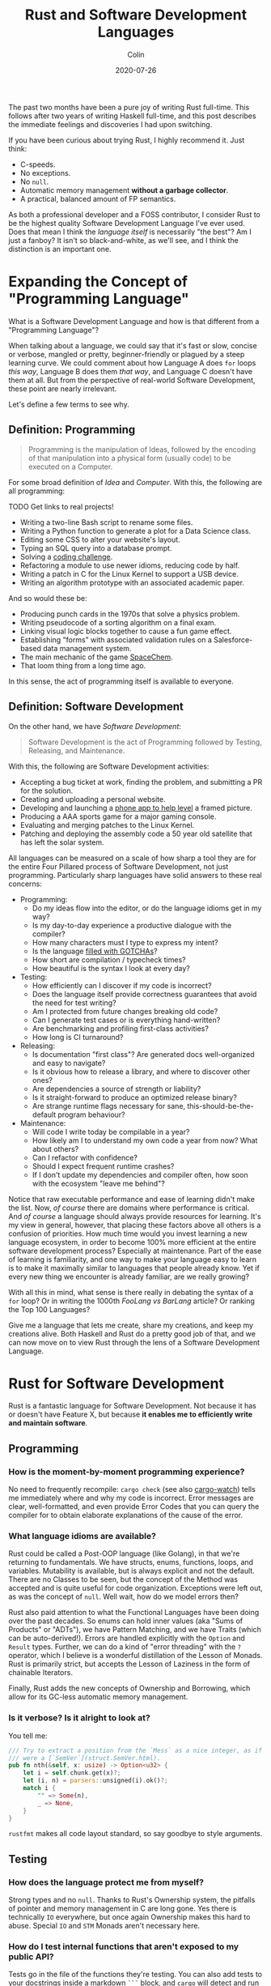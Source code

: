 #+TITLE: Rust and Software Development Languages
#+DATE: 2020-07-26
#+AUTHOR: Colin

The past two months have been a pure joy of writing Rust full-time. This follows
after two years of writing Haskell full-time, and this post describes the
immediate feelings and discoveries I had upon switching.

If you have been curious about trying Rust, I highly recommend it. Just think:

- C-speeds.
- No exceptions.
- No ~null~.
- Automatic memory management *without a garbage collector*.
- A practical, balanced amount of FP semantics.

As both a professional developer and a FOSS contributor, I consider Rust to be
the highest quality Software Development Language I've ever used. Does that mean
I think the /language itself/ is necessarily "the best"? Am I just a fanboy? It
isn't so black-and-white, as we'll see, and I think the distinction is an
important one.

* Expanding the Concept of "Programming Language"

What is a Software Development Language and how is that different from a
"Programming Language"?

When talking about a language, we could say that it's fast or slow, concise or
verbose, mangled or pretty, beginner-friendly or plagued by a steep learning
curve. We could comment about how Language A does ~for~ loops /this way/,
Language B does them /that way/, and Language C doesn't have them at all. But
from the perspective of real-world Software Development, these point are nearly
irrelevant.

Let's define a few terms to see why.

** Definition: Programming

#+begin_quote
Programming is the manipulation of Ideas, followed by the encoding of that
manipulation into a physical form (usually code) to be executed on a Computer.
#+end_quote

For some broad definition of /Idea/ and /Computer/. With this, the following are
all programming:

TODO Get links to real projects!

- Writing a two-line Bash script to rename some files.
- Writing a Python function to generate a plot for a Data Science class.
- Editing some CSS to alter your website's layout.
- Typing an SQL query into a database prompt.
- Solving a [[https://projecteuler.net/][coding challenge]].
- Refactoring a module to use newer idioms, reducing code by half.
- Writing a patch in C for the Linux Kernel to support a USB device.
- Writing an algorithm prototype with an associated academic paper.

And so would these be:

- Producing punch cards in the 1970s that solve a physics problem.
- Writing pseudocode of a sorting algorithm on a final exam.
- Linking visual logic blocks together to cause a fun game effect.
- Establishing "forms" with associated validation rules on a Salesforce-based
  data management system.
- The main mechanic of the game [[http://www.zachtronics.com/spacechem/][SpaceChem]].
- That loom thing from a long time ago.

In this sense, the act of programming itself is available to everyone.

** Definition: Software Development

On the other hand, we have /Software Development/:

#+begin_quote
Software Development is the act of Programming followed by Testing, Releasing,
and Maintenance.
#+end_quote

With this, the following are Software Development activities:

- Accepting a bug ticket at work, finding the problem, and submitting a PR for the solution.
- Creating and uploading a personal website.
- Developing and launching a [[https://apps.apple.com/us/app/bubble-level-for-iphone/id465613917][phone app to help level]] a framed picture.
- Producing a AAA sports game for a major gaming console.
- Evaluating and merging patches to the Linux Kernel.
- Patching and deploying the assembly code a 50 year old satellite that has left the solar system.

All languages can be measured on a scale of how sharp a tool they are for the
entire Four Pillared process of Software Development, not just programming.
Particularly sharp languages have solid answers to these real concerns:

- Programming:
  - Do my ideas flow into the editor, or do the language idioms get in my way?
  - Is my day-to-day experience a productive dialogue with the compiler?
  - How many characters must I type to express my intent?
  - Is the language [[https://www.destroyallsoftware.com/talks/wat][filled with GOTCHAs]]?
  - How short are compilation / typecheck times?
  - How beautiful is the syntax I look at every day?
- Testing:
  - How efficiently can I discover if my code is incorrect?
  - Does the language itself provide correctness guarantees that avoid the need for test writing?
  - Am I protected from future changes breaking old code?
  - Can I generate test cases or is everything hand-written?
  - Are benchmarking and profiling first-class activities?
  - How long is CI turnaround?
- Releasing:
  - Is documentation "first class"? Are generated docs well-organized and easy to navigate?
  - Is it obvious how to release a library, and where to discover other ones?
  - Are dependencies a source of strength or liability?
  - Is it straight-forward to produce an optimized release binary?
  - Are strange runtime flags necessary for sane, this-should-be-the-default program behaviour?
- Maintenance:
  - Will code I write today be compilable in a year?
  - How likely am I to understand my own code a year from now? What about others?
  - Can I refactor with confidence?
  - Should I expect frequent runtime crashes?
  - If I don't update my dependencies and compiler often, how soon with the ecosystem "leave me behind"?

Notice that raw executable performance and ease of learning didn't make the
list. Now, /of course/ there are domains where performance is critical. And /of
course/ a language should always provide resources for learning. It's my view in
general, however, that placing these factors above all others is a confusion of
priorities. How much time would you invest learning a new language ecosystem, in
order to become 100% more efficient at the entire software development process?
Especially at maintenance. Part of the ease of learning is familiarity, and one
way to make your language easy to learn is to make it maximally similar to
languages that people already know. Yet if every new thing we encounter is
already familiar, are we really growing?

With all this in mind, what sense is there really in debating the syntax of a
~for~ loop? Or in writing the 1000th /FooLang vs BarLang/ article? Or ranking
the Top 100 Languages?

Give me a language that lets me create, share my creations, and keep my
creations alive. Both Haskell and Rust do a pretty good job of that, and we can
now move on to view Rust through the lens of a Software Development Language.

* Rust for Software Development

Rust is a fantastic language for Software Development. Not because it has or
doesn't have Feature X, but because *it enables me to efficiently write and
maintain software*.

** Programming

*** How is the moment-by-moment programming experience?

No need to frequently recompile: ~cargo check~ (see also [[https://crates.io/crates/cargo-watch][cargo-watch]]) tells me
immediately where and why my code is incorrect. Error messages are clear,
well-formatted, and even provide Error Codes that you can query the compiler for
to obtain elaborate explanations of the cause of the error.

*** What language idioms are available?

Rust could be called a Post-OOP language (like Golang), in that we're returning
to fundamentals. We have structs, enums, functions, loops, and variables.
Mutability is available, but is always explicit and not the default. There are
no Classes to be seen, but the concept of the Method was accepted and is quite
useful for code organization. Exceptions were left out, as was the concept of
~null~. Well wait, how do we model errors then?

Rust also paid attention to what the Functional Languages have been doing over
the past decades. So enums can hold inner values (aka "Sums of Products" or
"ADTs"), we have Pattern Matching, and we have Traits (which can be
auto-derived!). Errors are handled explicitly with the ~Option~ and ~Result~
types. Further, we can do a kind of "error threading" with the ~?~ operator,
which I believe is a wonderful distillation of the Lesson of Monads. Rust is
primarily strict, but accepts the Lesson of Laziness in the form of chainable
Iterators.

Finally, Rust adds the new concepts of Ownership and Borrowing, which allow for
its GC-less automatic memory management.

*** Is it verbose? Is it alright to look at?

You tell me:

#+begin_src rust
  /// Try to extract a position from the `Mess` as a nice integer, as if it
  /// were a [`SemVer`](struct.SemVer.html).
  pub fn nth(&self, x: usize) -> Option<u32> {
      let i = self.chunk.get(x)?;
      let (i, n) = parsers::unsigned(i).ok()?;
      match i {
          "" => Some(n),
          _ => None,
      }
  }
#+end_src

~rustfmt~ makes all code layout standard, so say goodbye to style arguments.

** Testing

*** How does the language protect me from myself?

Strong types and no ~null~. Thanks to Rust's Ownership system, the pitfalls of
pointer and memory management in C are long gone. Yes there is technically ~IO~
everywhere, but once again Ownership makes this hard to abuse. Special ~IO~ and
~STM~ Monads aren't necessary here.

*** How do I test internal functions that aren't exposed to my public API?

Tests go in the file of the functions they're testing. You can also add tests to
your docstrings inside a markdown ~```~ block, and ~cargo~ will detect and run
these. This way, your code samples can never drift out of date.

*** What if I only want to rerun a single troublesome test?

It's very easy to filter tests or mark them as "ignored".

*** What is the CI situation?

Github's default Rust Action will have your project built and tested within a
few minutes, even without a cache of dependencies. There's even an Action to
[[https://github.com/peaceiris/actions-mdbook][automatically publish Rust Books]].

** Releasing

*** Where and how are Rust projects published?

Rust projects are called "crates" and are uploaded to [[https://crates.io/][crates.io]]. Publishing one
is as easy as running ~cargo publish~. Uploading a new version is the same
command. Buggy versions can also be "yanked" off the registry to avoid
accidental usage.

*** How is software versioned?

[[https://semver.org/][Semantic Versioning]] is enforced, and all Rust tooling assumes it. You can even
publish prerelease versions which will appears on a Crate's page if you look,
but they won't become the default for anyone doing casual dependency updates.

*** How do I document a project?

Rust docstrings are markdown and [[https://docs.rs/kanji/1.0.1/kanji/][render quite nicely]]. As mentioned above, code
samples in a docstring found within a ~```~ block will be ran as a test, and
there is no extra configuration necessary to enable this.

*** How do I explore a dependency?

All published libraries have docs [[https://docs.rs/nom/5.1.2/nom/][automatically generated for them]]. You can also
open your project's documentation (with all dependencies too!) locally with
~cargo doc --open~. From there, you can search for any type or function name.

*** Can a single old dependency hold the whole ecosystem back?

No, actually. If two of your dependencies require different versions of the same
transitive dependency, both will be brought into your binary. In practice this isn't
a real problem because:

- Binaries optimize to a fairly small size anyway.
- There are enough keeners in the community to detect these mismatches and
  update them. [[https://github.com/kbknapp/cargo-outdated][Tooling is also available]] for detection.

*** How do I produce an optimized release binary?

~cargo build --release~. This will recompile all dependencies and activate
optimizations. Add the following to your ~Cargo.toml~ to reduce binary size and
further improve performance:

#+begin_src toml
  [profile.release]
  lto = true
#+end_src

You can also run ~strip~ on the final binary to further reduce binary size. Here
are the final binary sizes of the simplest possible "Hello, World!" compiled in
Haskell, Rust, and Go:

| Haskell (stripped) | Rust (stripped) | Go (stripped) |
|--------------------+-----------------+---------------|
| 2.7mb (695kb)      | 1.1mb (219kb)   | 2.0mb (1.4mb) |

And since Rust has no runtime like Go or Haskell, there are no mysterious flags
to pass to your executable to have it perform sanely.

*** How do I develop and release Rust on Windows?

Rust has full Windows support, and all buildtool commands are the same.

** Maintenance

*** How much of a threat is bitrot? Will the ecosystem leave me behind?

Thanks to Semver, code that compiled once should always compile, since
compatible versions of dependencies would always be fetched.

*** How does code stay readable?

Because of good namespacing, all symbols and function names can be given
clear, logical names without the need for mangling to insure uniqueness.

~rustfmt~ output is optimized for clean diffs! This helps the review process.

*** How do I get rid of code I don't need?

Dead code analysis is stronger than Haskell's and is a first-class feature in
the compiler.

*** How do I get access to experimental compiler versions?

Rust has a [[https://doc.rust-lang.org/stable/book/appendix-07-nightly-rust.html][very frequent release cycle]], and it's easy to switch back and forth
between the ~stable~ and ~nightly~ streams. You can even set this per-project so
that ~cargo~ knows what to do automatically as you transition between projects.

* Conclusion

I try not to "fanboy" when it comes to languages. As someone who creates
software, I have a set of needs. If those needs are met, I like the language. If
I discover that another language meets them better, I move on.

Rust is a serious tool for Software Development, and not because of its language
features, its performance, or how it looks. It's the entire package, and I
haven't yet found anything missing.

* Appendix

** Extra Notes for Haskellers

- NumericUnderscores by default.
- Unfortunately there's no ~GeneralizedNewtypeDeriving~.
- Being able to pass ownership solves the problem that Haskell's Linear Types
  were aiming at.
- Impossible to write orphan instances.
- Generics are monomorphized, meaning there's no runtime penalty for using them!
- Rust knows how to pretty-print things be default.
